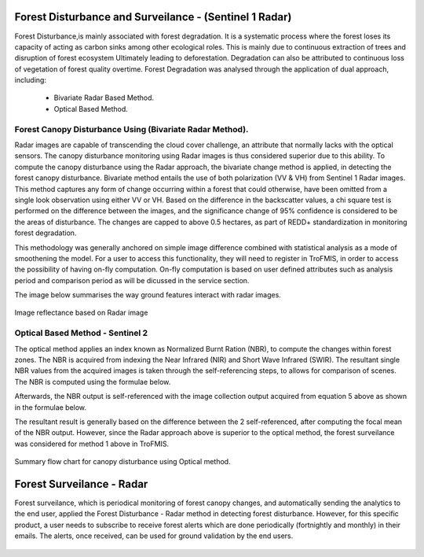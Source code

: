 .. figure:: ../_static/Images/trofmis3.png


==========================================================
Forest Disturbance and Surveilance - (Sentinel 1 Radar) 
==========================================================
Forest Disturbance,is mainly associated with forest degradation. It is a systematic process where the forest loses its capacity of acting as carbon sinks among other ecological roles. This is mainly due to continuous extraction of trees and disruption of forest ecosystem Ultimately leading to deforestation. 
Degradation can also be attributed to continuous loss of vegetation of forest quality overtime.
Forest Degradation was analysed through the application of dual approach, including:

	  * Bivariate Radar Based Method.
 	  * Optical Based Method. 
	

Forest Canopy Disturbance Using (Bivariate Radar Method).
==========================================================
Radar images are capable of transcending the cloud cover challenge, an attribute that normally lacks with the optical sensors. 
The canopy disturbance monitoring using Radar images is thus considered superior due to this ability.
To compute the canopy disturbance using the Radar approach, the bivariate change method is applied, in detecting the forest canopy disturbance. 
Bivariate method entails the use of both polarization (VV & VH) from Sentinel 1 Radar images. 
This method captures any form of change occurring within a forest that could otherwise, have been omitted from a single look observation using either VV or VH.
Based on the difference in the backscatter values, a chi square test is performed on the difference between the images, and the significance change of 95% confidence is considered to be the areas of disturbance. The changes are capped to above 0.5 hectares, as part of REDD+ standardization in monitoring forest degradation.

This methodology was generally anchored on simple image difference combined with statistical analysis as a mode of smoothening the model.
For a user to access this functionality, they will need to register in TroFMIS, in order to access the possibility of having on-fly computation.
On-fly computation is based on user defined attributes such as analysis period and comparison period as will be dicussed in the service section.

The image below summarises the way ground features interact with radar images.

.. figure:: ../_static/Images/radar.png
    :width: 600
    :align: center
    :height: 300
    :alt: service schema
    :figclass: align-center

    Image reflectance based on Radar image

Optical Based Method - Sentinel 2
===========================================
The optical method applies an index known as Normalized Burnt Ration (NBR), to 
compute the changes within forest zones.
The NBR is acquired from indexing the Near 
Infrared (NIR) and Short Wave Infrared (SWIR). The resultant single NBR values from the acquired images 
is taken through the self-referencing steps, to allows for comparison of 
scenes. The NBR is computed using the formulae below.
	
.. math::
 NBR=  (NIR-SWIR)/(NIR+SWIR) 
 :label: eq_q
		

Afterwards, the NBR output is self-referenced with the 
image collection output acquired from equation 5 above as shown in the formulae below.
	
.. math::
 NBR=  (NIR-SWIR)/(NIR+SWIR)
 :label: eq_y
		

The resultant result is generally based on the difference between the 2 self-referenced, after computing the focal mean of the NBR output.
However, since the Radar approach above is superior to the optical method, the forest surveilance was considered for method 1 above in TroFMIS.
		

.. math::
 δNBR =rNBR_t2-rNBR_t1
 :label: eq_f
 
.. figure:: ../_static/Images/nbr.png
    :width: 300
    :align: center
    :height: 300
    :alt: service schema
    :figclass: align-center

    Summary flow chart for canopy disturbance using Optical method.

=============================
Forest Surveilance - Radar 
=============================
Forest surveilance, which is periodical monitoring of forest canopy changes, and automatically sending the analytics to the end user, 
applied the Forest Disturbance - Radar method in detecting forest disturbance. 
However, for this specific product, a user needs to subscribe to receive forest alerts which are done periodically (fortnightly and monthly)
in their emails.
The alerts, once received, can be used for ground validation by the end users. 


.. figure:: ../_static/Images/trofmis3.png  
  

